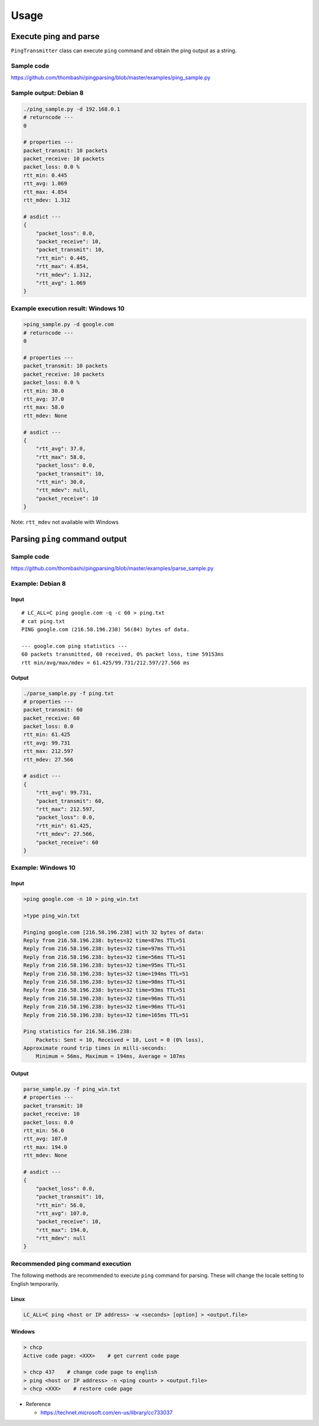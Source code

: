 Usage
=====

Execute ping and parse
----------------------

``PingTransmitter`` class can execute ``ping`` command and obtain the
ping output as a string.

Sample code
~~~~~~~~~~~

https://github.com/thombashi/pingparsing/blob/master/examples/ping_sample.py

Sample output: Debian 8
~~~~~~~~~~~~~~~~~~~~~~~

.. code:: console

    ./ping_sample.py -d 192.168.0.1
    # returncode ---
    0

    # properties ---
    packet_transmit: 10 packets
    packet_receive: 10 packets
    packet_loss: 0.0 %
    rtt_min: 0.445
    rtt_avg: 1.069
    rtt_max: 4.854
    rtt_mdev: 1.312

    # asdict ---
    {
        "packet_loss": 0.0,
        "packet_receive": 10,
        "packet_transmit": 10,
        "rtt_min": 0.445,
        "rtt_max": 4.854,
        "rtt_mdev": 1.312,
        "rtt_avg": 1.069
    }

Example execution result: Windows 10
~~~~~~~~~~~~~~~~~~~~~~~~~~~~~~~~~~~~

.. code:: console

    >ping_sample.py -d google.com
    # returncode ---
    0

    # properties ---
    packet_transmit: 10 packets
    packet_receive: 10 packets
    packet_loss: 0.0 %
    rtt_min: 30.0
    rtt_avg: 37.0
    rtt_max: 58.0
    rtt_mdev: None

    # asdict ---
    {
        "rtt_avg": 37.0,
        "rtt_max": 58.0,
        "packet_loss": 0.0,
        "packet_transmit": 10,
        "rtt_min": 30.0,
        "rtt_mdev": null,
        "packet_receive": 10
    }

Note: ``rtt_mdev`` not available with Windows


Parsing ``ping`` command output
-------------------------------

Sample code
~~~~~~~~~~~
https://github.com/thombashi/pingparsing/blob/master/examples/parse_sample.py


Example: Debian 8
~~~~~~~~~~~~~~~~~~~~~~~~~~~~~~~~~~~~~~~~~~~~~~~~~
Input
^^^^^

::

    # LC_ALL=C ping google.com -q -c 60 > ping.txt
    # cat ping.txt
    PING google.com (216.58.196.238) 56(84) bytes of data.

    --- google.com ping statistics ---
    60 packets transmitted, 60 received, 0% packet loss, time 59153ms
    rtt min/avg/max/mdev = 61.425/99.731/212.597/27.566 ms

Output
^^^^^^

.. code:: console

    ./parse_sample.py -f ping.txt
    # properties ---
    packet_transmit: 60
    packet_receive: 60
    packet_loss: 0.0
    rtt_min: 61.425
    rtt_avg: 99.731
    rtt_max: 212.597
    rtt_mdev: 27.566

    # asdict ---
    {
        "rtt_avg": 99.731,
        "packet_transmit": 60,
        "rtt_max": 212.597,
        "packet_loss": 0.0,
        "rtt_min": 61.425,
        "rtt_mdev": 27.566,
        "packet_receive": 60
    }

Example: Windows 10
~~~~~~~~~~~~~~~~~~~
Input
^^^^^

.. code:: console

    >ping google.com -n 10 > ping_win.txt

    >type ping_win.txt

    Pinging google.com [216.58.196.238] with 32 bytes of data:
    Reply from 216.58.196.238: bytes=32 time=87ms TTL=51
    Reply from 216.58.196.238: bytes=32 time=97ms TTL=51
    Reply from 216.58.196.238: bytes=32 time=56ms TTL=51
    Reply from 216.58.196.238: bytes=32 time=95ms TTL=51
    Reply from 216.58.196.238: bytes=32 time=194ms TTL=51
    Reply from 216.58.196.238: bytes=32 time=98ms TTL=51
    Reply from 216.58.196.238: bytes=32 time=93ms TTL=51
    Reply from 216.58.196.238: bytes=32 time=96ms TTL=51
    Reply from 216.58.196.238: bytes=32 time=96ms TTL=51
    Reply from 216.58.196.238: bytes=32 time=165ms TTL=51

    Ping statistics for 216.58.196.238:
        Packets: Sent = 10, Received = 10, Lost = 0 (0% loss),
    Approximate round trip times in milli-seconds:
        Minimum = 56ms, Maximum = 194ms, Average = 107ms

Output
^^^^^^

.. code:: console

    parse_sample.py -f ping_win.txt
    # properties ---
    packet_transmit: 10
    packet_receive: 10
    packet_loss: 0.0
    rtt_min: 56.0
    rtt_avg: 107.0
    rtt_max: 194.0
    rtt_mdev: None

    # asdict ---
    {
        "packet_loss": 0.0,
        "packet_transmit": 10,
        "rtt_min": 56.0,
        "rtt_avg": 107.0,
        "packet_receive": 10,
        "rtt_max": 194.0,
        "rtt_mdev": null
    }

Recommended ping command execution
~~~~~~~~~~~~~~~~~~~~~~~~~~~~~~~~~~
The following methods are recommended to execute ``ping`` command for
parsing. These will change the locale setting to English temporarily.

Linux
^^^^^

.. code:: console

    LC_ALL=C ping <host or IP address> -w <seconds> [option] > <output.file>

Windows
^^^^^^^

.. code:: console

    > chcp
    Active code page: <XXX>    # get current code page

    > chcp 437    # change code page to english
    > ping <host or IP address> -n <ping count> > <output.file>
    > chcp <XXX>    # restore code page

-  Reference

   -  https://technet.microsoft.com/en-us/library/cc733037
    